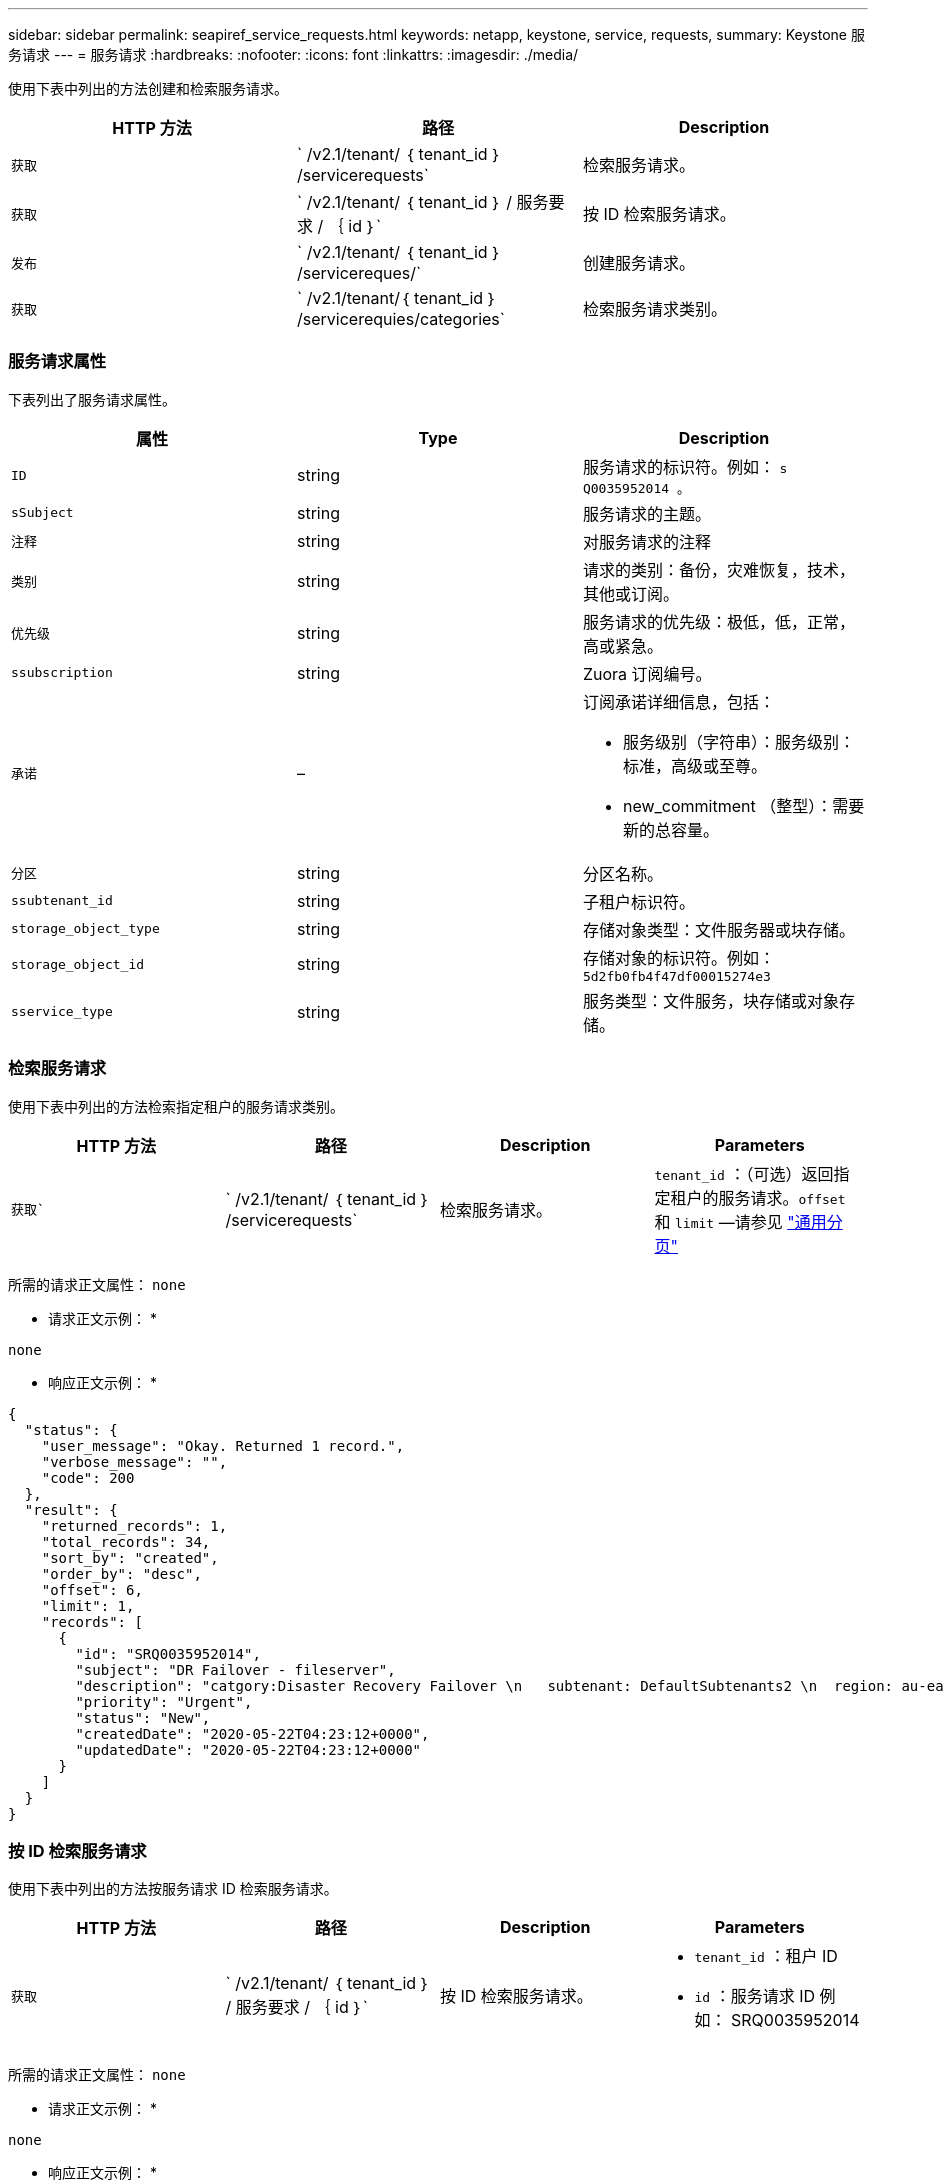 ---
sidebar: sidebar 
permalink: seapiref_service_requests.html 
keywords: netapp, keystone, service, requests, 
summary: Keystone 服务请求 
---
= 服务请求
:hardbreaks:
:nofooter: 
:icons: font
:linkattrs: 
:imagesdir: ./media/


[role="lead"]
使用下表中列出的方法创建和检索服务请求。

|===
| HTTP 方法 | 路径 | Description 


| `获取` | ` /v2.1/tenant/ ｛ tenant_id ｝ /servicerequests` | 检索服务请求。 


| `获取` | ` /v2.1/tenant/ ｛ tenant_id ｝ / 服务要求 / ｛ id ｝` | 按 ID 检索服务请求。 


| `发布` | ` /v2.1/tenant/ ｛ tenant_id ｝ /servicereques/` | 创建服务请求。 


| `获取` | ` /v2.1/tenant/｛ tenant_id ｝ /servicerequies/categories` | 检索服务请求类别。 
|===


=== 服务请求属性

下表列出了服务请求属性。

|===
| 属性 | Type | Description 


| `ID` | string | 服务请求的标识符。例如： `s Q0035952014 。` 


| `sSubject` | string | 服务请求的主题。 


| `注释` | string | 对服务请求的注释 


| `类别` | string | 请求的类别：备份，灾难恢复，技术，其他或订阅。 


| `优先级` | string | 服务请求的优先级：极低，低，正常，高或紧急。 


| `ssubscription` | string | Zuora 订阅编号。 


| `承诺` | –  a| 
订阅承诺详细信息，包括：

* 服务级别（字符串）：服务级别：标准，高级或至尊。
* new_commitment （整型）：需要新的总容量。




| `分区` | string | 分区名称。 


| `ssubtenant_id` | string | 子租户标识符。 


| `storage_object_type` | string | 存储对象类型：文件服务器或块存储。 


| `storage_object_id` | string | 存储对象的标识符。例如： `5d2fb0fb4f47df00015274e3` 


| `sservice_type` | string | 服务类型：文件服务，块存储或对象存储。 
|===


=== 检索服务请求

使用下表中列出的方法检索指定租户的服务请求类别。

|===
| HTTP 方法 | 路径 | Description | Parameters 


| `获取`` | ` /v2.1/tenant/ ｛ tenant_id ｝ /servicerequests` | 检索服务请求。 | `tenant_id` ：（可选）返回指定租户的服务请求。`offset` 和 `limit` —请参见 link:seapiref_netapp_service_engine_rest_apis.html#pagination>["通用分页"] 
|===
所需的请求正文属性： `none`

* 请求正文示例： *

....
none
....
* 响应正文示例： *

....
{
  "status": {
    "user_message": "Okay. Returned 1 record.",
    "verbose_message": "",
    "code": 200
  },
  "result": {
    "returned_records": 1,
    "total_records": 34,
    "sort_by": "created",
    "order_by": "desc",
    "offset": 6,
    "limit": 1,
    "records": [
      {
        "id": "SRQ0035952014",
        "subject": "DR Failover - fileserver",
        "description": "catgory:Disaster Recovery Failover \n   subtenant: DefaultSubtenants2 \n  region: au-east2 \n zone: au-east2-a \n   fileserver: Demotsysserv1 \n tenant:MyOrg \n comments:comments",
        "priority": "Urgent",
        "status": "New",
        "createdDate": "2020-05-22T04:23:12+0000",
        "updatedDate": "2020-05-22T04:23:12+0000"
      }
    ]
  }
}
....


=== 按 ID 检索服务请求

使用下表中列出的方法按服务请求 ID 检索服务请求。

|===
| HTTP 方法 | 路径 | Description | Parameters 


| `获取` | ` /v2.1/tenant/ ｛ tenant_id ｝ / 服务要求 / ｛ id ｝` | 按 ID 检索服务请求。  a| 
* `tenant_id` ：租户 ID
* `id` ：服务请求 ID 例如： SRQ0035952014


|===
所需的请求正文属性： `none`

* 请求正文示例： *

....
none
....
* 响应正文示例： *

....
{
  "status": {
    "user_message": "Okay. Returned 1 record.",
    "verbose_message": "",
    "code": 200
  },
  "result": {
    "returned_records": 1,
    "records": [
      {
        "id": "SRQ0035952014",
        "subject": "DR Failover - fileserver",
        "description": "catgory:Disaster Recovery Failover \n   subtenant: DefaultSubtenants2 \n  region: au-east2 \n zone: au-east2-a \n   fileserver: Demotsysserv1 \n tenant:MyOrg \n comments:comments",
        "priority": "Urgent",
        "status": "New",
        "createdDate": "2020-05-22T04:23:12+0000",
        "updatedDate": "2020-05-22T04:23:12+0000"
      }
    ]
  }
}
....


=== 创建服务请求

使用下表中列出的方法创建服务请求。

|===
| HTTP 方法 | 路径 | Description | Parameters 


| `发布` | ` /v2.1/tenant/｛ tenant_id ｝ /servicerequies/categories` | 创建服务请求。 | `tenant_id` ：租户标识符。 
|===
所需请求正文属性：所需属性取决于服务请求的类别。下表列出了请求正文属性。

|===
| 类别 | Required 


| 订阅。 | `ssubscription` and `commitment` 


| 灾难恢复 | `storage_object_type` ， `ssubtenant_id` 和 `storage_object_id` 


| 技术 | `ssubtenant_id` 和 `sservice_type` 如果 `sservice_type` 是文件服务或块存储，则需要区域。 


| 其他 | 分区 
|===
* 请求正文示例： *

....
{
  "subject": "string",
  "comment": "string",
  "category": "subscription",
  "priority": "Normal",
  "subscription": "A-S00003969",
  "commitment": {
    "service_level": "standard",
    "new_commitment": 10
  },
  "zone": "au-east1-a",
  "subtenant_id": "5d2fb0fb4f47df00015274e3",
  "storage_object_type": "fileserver",
  "storage_object_id": "5d2fb0fb4f47df00015274e3",
  "service_type": "File Services"
}
....
* 响应正文示例： *

....
{
  "status": {
    "user_message": "string",
    "verbose_message": "string",
    "code": "string"
  },
  "result": {
    "returned_records": 1,
    "records": [
      {
        "id": "string",
        "subject": "string",
        "description": "string",
        "status": "New",
        "priority": "Normal",
        "createdDate": "2020-05-12T03:18:25+0000",
        "UpdatedDate": "2020-05-12T03:18:25+0000"
      }
    ]
  }
....


=== 检索服务请求类别

下表列出了指定租户的检索服务请求类别。

|===
| HTTP 方法 | 路径 | Description | Parameters 


| `获取` | ` /v2.1/tenant/｛ tenant_id ｝ /servicerequies/categories` | 检索服务请求类别。 | `tenant_id ：` （可选）返回指定租户的服务请求。 
|===
所需的请求正文属性： `none`

* 请求正文示例： *

....
none
....
* 响应正文示例： *

....
{
  "status": {
    "user_message": "Okay. Returned 5 records.",
    "verbose_message": "",
    "code": 200
  },
  "result": {
    "returned_records": 5,
    "records": [
      {
        "key": "dr",
        "value": "Disaster Recovery Failover"
      },
      {
        "key": "technical",
        "value": "Technical Issue"
      },
      {
        "key": "other",
        "value": "Other"
      },
      {
        "key": "subscription",
        "value": "Subscription Management"
      },
      {
        "key": "backup",
        "value": "Backup Restore"
      }
    ]
  }
}
....